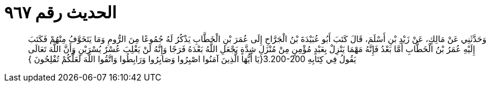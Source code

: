 
= الحديث رقم ٩٦٧

[quote.hadith]
وَحَدَّثَنِي عَنْ مَالِكٍ، عَنْ زَيْدِ بْنِ أَسْلَمَ، قَالَ كَتَبَ أَبُو عُبَيْدَةَ بْنُ الْجَرَّاحِ إِلَى عُمَرَ بْنِ الْخَطَّابِ يَذْكُرُ لَهُ جُمُوعًا مِنَ الرُّومِ وَمَا يَتَخَوَّفُ مِنْهُمْ فَكَتَبَ إِلَيْهِ عُمَرُ بْنُ الْخَطَّابِ أَمَّا بَعْدُ فَإِنَّهُ مَهْمَا يَنْزِلْ بِعَبْدٍ مُؤْمِنٍ مِنْ مُنْزَلِ شِدَّةٍ يَجْعَلِ اللَّهُ بَعْدَهُ فَرَجًا وَإِنَّهُ لَنْ يَغْلِبَ عُسْرٌ يُسْرَيْنِ وَأَنَّ اللَّهَ تَعَالَى يَقُولُ فِي كِتَابِهِ ‏3.200-200{‏يَا أَيُّهَا الَّذِينَ آمَنُوا اصْبِرُوا وَصَابِرُوا وَرَابِطُوا وَاتَّقُوا اللَّهَ لَعَلَّكُمْ تُفْلِحُونَ ‏}‏